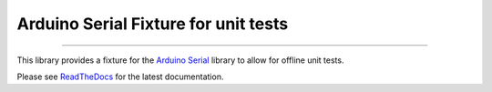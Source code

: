 Arduino Serial Fixture for unit tests
=====================================

.. image:: https://img.shields.io/github/last-commit/jfjlaros/arduino-serial-fixture.svg
   :target: https://github.com/jfjlaros/arduino-serial-fixture/graphs/commit-activity
.. image:: https://travis-ci.org/jfjlaros/arduino-serial-fixture.svg?branch=master
   :target: https://travis-ci.org/jfjlaros/arduino-serial-fixture
.. image:: https://readthedocs.org/projects/arduino-serial-fixture/badge/?version=latest
   :target: https://arduino-serial-fixture.readthedocs.io/en/latest
.. image:: https://img.shields.io/github/release-date/jfjlaros/arduino-serial-fixture.svg
   :target: https://github.com/jfjlaros/arduino-serial-fixture/releases
.. image:: https://img.shields.io/github/release/jfjlaros/arduino-serial-fixture.svg
   :target: https://github.com/jfjlaros/arduino-serial-fixture/releases
.. image:: https://img.shields.io/github/languages/code-size/jfjlaros/arduino-serial-fixture.svg
   :target: https://github.com/jfjlaros/arduino-serial-fixture
.. image:: https://img.shields.io/github/languages/count/jfjlaros/arduino-serial-fixture.svg
   :target: https://github.com/jfjlaros/arduino-serial-fixture
.. image:: https://img.shields.io/github/languages/top/jfjlaros/arduino-serial-fixture.svg
   :target: https://github.com/jfjlaros/arduino-serial-fixture
.. image:: https://img.shields.io/github/license/jfjlaros/arduino-serial-fixture.svg
   :target: https://raw.githubusercontent.com/jfjlaros/arduino-serial-fixture/master/LICENSE.md

----

This library provides a fixture for the Arduino_ Serial_ library to allow for
offline unit tests.

Please see ReadTheDocs_ for the latest documentation.


.. _Arduino: https://www.arduino.cc
.. _Serial: https://www.arduino.cc/reference/en/language/functions/communication/serial/
.. _ReadTheDocs: https://arduino-serial-fixture.readthedocs.io/en/latest/index.html
